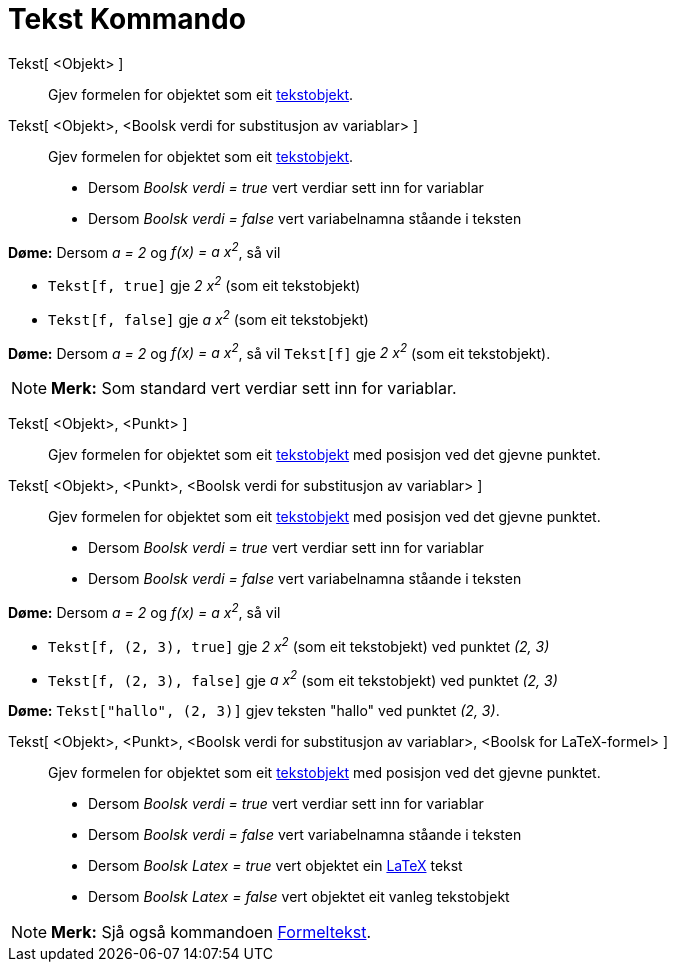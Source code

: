 = Tekst Kommando
:page-en: commands/Text
ifdef::env-github[:imagesdir: /nn/modules/ROOT/assets/images]

Tekst[ <Objekt> ]::
  Gjev formelen for objektet som eit xref:/Tekstar.adoc[tekstobjekt].
Tekst[ <Objekt>, <Boolsk verdi for substitusjon av variablar> ]::
  Gjev formelen for objektet som eit xref:/Tekstar.adoc[tekstobjekt].
  * Dersom _Boolsk verdi = true_ vert verdiar sett inn for variablar
  * Dersom _Boolsk verdi = false_ vert variabelnamna ståande i teksten

[EXAMPLE]
====

*Døme:* Dersom _a = 2_ og _f(x) = a x^2^_, så vil

* `++Tekst[f, true]++` gje _2 x^2^_ (som eit tekstobjekt)
* `++Tekst[f, false]++` gje _a x^2^_ (som eit tekstobjekt)

====

[EXAMPLE]
====

*Døme:* Dersom _a = 2_ og _f(x) = a x^2^_, så vil `++Tekst[f]++` gje _2 x^2^_ (som eit tekstobjekt).

====

[NOTE]
====

*Merk:* Som standard vert verdiar sett inn for variablar.

====

Tekst[ <Objekt>, <Punkt> ]::
  Gjev formelen for objektet som eit xref:/Tekstar.adoc[tekstobjekt] med posisjon ved det gjevne punktet.
Tekst[ <Objekt>, <Punkt>, <Boolsk verdi for substitusjon av variablar> ]::
  Gjev formelen for objektet som eit xref:/Tekstar.adoc[tekstobjekt] med posisjon ved det gjevne punktet.
  * Dersom _Boolsk verdi = true_ vert verdiar sett inn for variablar
  * Dersom _Boolsk verdi = false_ vert variabelnamna ståande i teksten

[EXAMPLE]
====

*Døme:* Dersom _a = 2_ og _f(x) = a x^2^_, så vil

* `++Tekst[f, (2, 3), true]++` gje _2 x^2^_ (som eit tekstobjekt) ved punktet _(2, 3)_
* `++Tekst[f, (2, 3), false]++` gje _a x^2^_ (som eit tekstobjekt) ved punktet _(2, 3)_

====

[EXAMPLE]
====

*Døme:* `++Tekst["hallo", (2, 3)]++` gjev teksten "hallo" ved punktet _(2, 3)_.

====

Tekst[ <Objekt>, <Punkt>, <Boolsk verdi for substitusjon av variablar>, <Boolsk for LaTeX-formel> ]::
  Gjev formelen for objektet som eit xref:/Tekstar.adoc[tekstobjekt] med posisjon ved det gjevne punktet.
  * Dersom _Boolsk verdi = true_ vert verdiar sett inn for variablar
  * Dersom _Boolsk verdi = false_ vert variabelnamna ståande i teksten
  * Dersom _Boolsk Latex = true_ vert objektet ein xref:/LaTeX.adoc[LaTeX] tekst
  * Dersom _Boolsk Latex = false_ vert objektet eit vanleg tekstobjekt

[NOTE]
====

*Merk:* Sjå også kommandoen xref:/commands/Formeltekst.adoc[Formeltekst].

====
